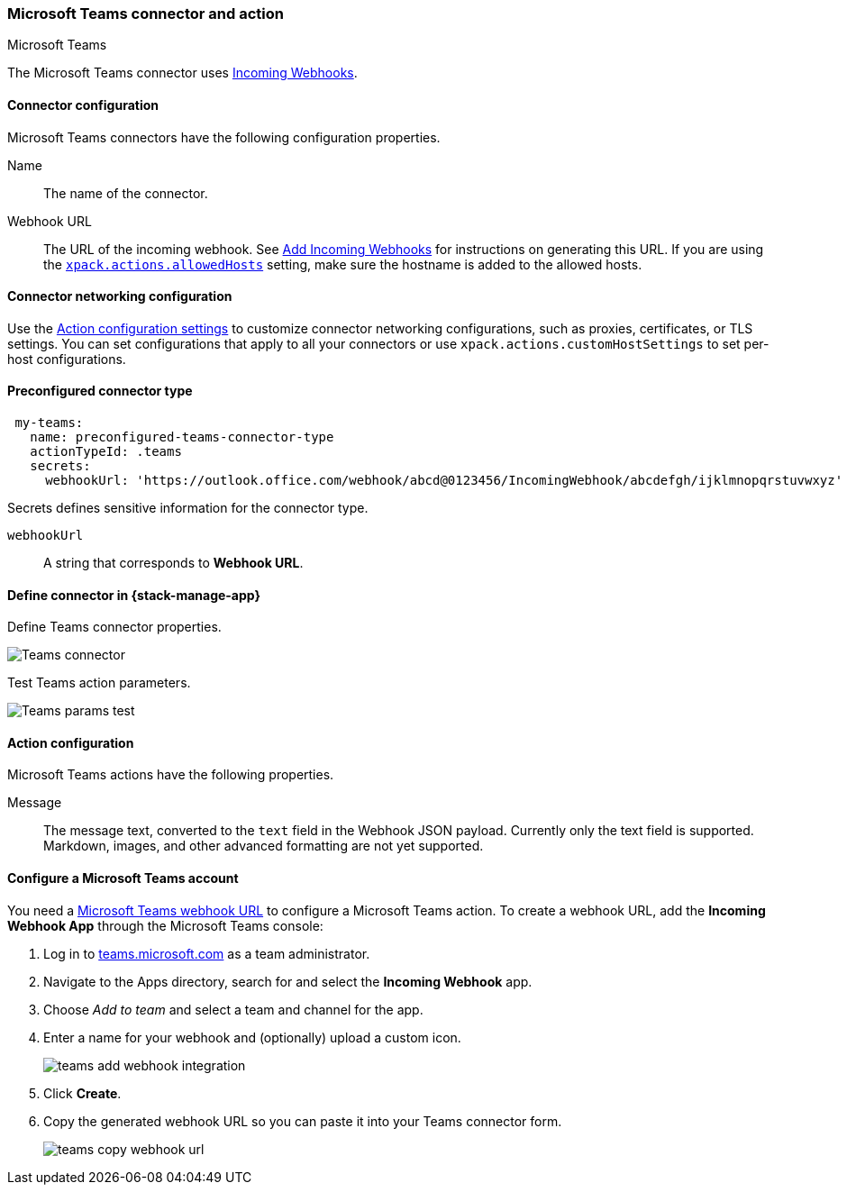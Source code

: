 [role="xpack"]
[[teams-action-type]]
=== Microsoft Teams connector and action
++++
<titleabbrev>Microsoft Teams</titleabbrev>
++++

The Microsoft Teams connector uses https://docs.microsoft.com/en-us/microsoftteams/platform/webhooks-and-connectors/how-to/add-incoming-webhook[Incoming Webhooks].

[float]
[[teams-connector-configuration]]
==== Connector configuration

Microsoft Teams connectors have the following configuration properties.

Name::      The name of the connector.
Webhook URL::   The URL of the incoming webhook. See https://docs.microsoft.com/en-us/microsoftteams/platform/webhooks-and-connectors/how-to/add-incoming-webhook#add-an-incoming-webhook-to-a-teams-channel[Add Incoming Webhooks] for instructions on generating this URL. If you are using the <<action-settings, `xpack.actions.allowedHosts`>> setting, make sure the hostname is added to the allowed hosts.

[float]
[[teams-connector-networking-configuration]]
==== Connector networking configuration

Use the <<action-settings, Action configuration settings>> to customize connector networking configurations, such as proxies, certificates, or TLS settings. You can set configurations that apply to all your connectors or use `xpack.actions.customHostSettings` to set per-host configurations.

[float]
[[Preconfigured-teams-configuration]]
==== Preconfigured connector type

[source,text]
--
 my-teams:
   name: preconfigured-teams-connector-type
   actionTypeId: .teams
   secrets:
     webhookUrl: 'https://outlook.office.com/webhook/abcd@0123456/IncomingWebhook/abcdefgh/ijklmnopqrstuvwxyz'
--

Secrets defines sensitive information for the connector type.

`webhookUrl`:: A string that corresponds to *Webhook URL*.

[float]
[[define-teams-ui]]
==== Define connector in {stack-manage-app}

Define Teams connector properties.

[role="screenshot"]
image::management/connectors/images/teams-connector.png[Teams connector]

Test Teams action parameters.

[role="screenshot"]
image::management/connectors/images/teams-params-test.png[Teams params test]

[float]
[[teams-action-configuration]]
==== Action configuration

Microsoft Teams actions have the following properties.

Message::   The message	text, converted to the `text` field in the Webhook JSON payload. Currently only the text field is supported. Markdown, images, and other advanced formatting are not yet supported.

[float]
[[configuring-teams]]
==== Configure a Microsoft Teams account

You need a https://docs.microsoft.com/en-us/microsoftteams/platform/webhooks-and-connectors/how-to/add-incoming-webhook[Microsoft Teams webhook URL] to 
configure a Microsoft Teams action. To create a webhook
URL, add the **Incoming Webhook App** through the Microsoft Teams console:

. Log in to http://teams.microsoft.com[teams.microsoft.com] as a team administrator.
. Navigate to the Apps directory, search for and select the *Incoming Webhook* app.
. Choose _Add to team_ and select a team and channel for the app.
. Enter a name for your webhook and (optionally) upload a custom icon.
+
image::images/teams-add-webhook-integration.png[]
. Click *Create*.
. Copy the generated webhook URL so you can paste it into your Teams connector form.
+
image::images/teams-copy-webhook-url.png[]

